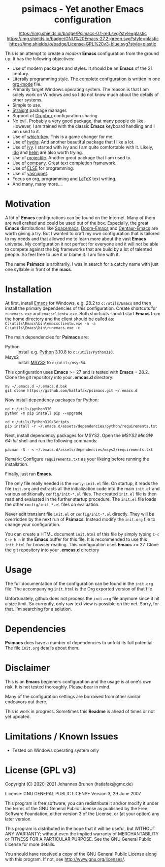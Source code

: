 #+HTML:<div align=center><a href="https://github.com/hatlafax/psimacs"><img alt="Emacs Logo" width="240" height="240" src="https://upload.wikimedia.org/wikipedia/commons/0/08/EmacsIcon.svg"></a>

* psimacs - Yet another Emacs configuration

[[https://github.com/hatlafax/psimacs][https://img.shields.io/badge/Psimacs-0.1-red.svg?style=plastic]]
[[https://www.gnu.org/software/emacs/][https://img.shields.io/badge/GNU%20Emacs-27.2-green.svg?style=plastic]]
[[https://www.gnu.org/licenses/gpl-3.0][https://img.shields.io/badge/License-GPL%20v3-blue.svg?style=plastic]]

#+HTML:</div>

This is an attempt to create a /modern/ *Emacs* configuration from the ground up. It has the following objectives:

- Use of modern packages and styles. It should be an *Emacs* of the 21. century.
- Literally programming style. The complete configuration is written in one [[https://orgmode.org/][org-mode]] file.
- Primarily target Windows operating system. The reason is that I am solely work on Windows and so I do not
  know much about the details of other systems.
- Simple to use.
- [[https://github.com/raxod502/straight.el][Straight]] package manager.
- Support of [[https://www.dropbox.com/][Dropbox]] configuration sharing.
- No [[https://github.com/emacs-evil/evil][evil]]. Probably a very good package, that many people do like. However, I am trained with the classic
  *Emacs* keyboard handling and I am used to it.
- Use of [[https://github.com/justbur/emacs-which-key][which-key]]. This is a game changer for me.
- Use of [[https://github.com/abo-abo/hydra][hydra]]. And another beautiful package that I like a lot.
- Use of [[https://github.com/abo-abo/swiper][ivy]]. I started with ivy and I am quite comfortable with it. Likely, [[https://www.gnu.org/software/emacs/manual/html_mono/ido.html][ido]] and  [[https://github.com/emacs-helm/helm][helm]] are also worth trying.
- Use of [[https://github.com/bbatsov/projectile][projectile]]. Another great package that I am used to.
- Use of [[http://company-mode.github.io/][company]]. Great text completion framework.
- Use of [[https://github.com/peter-milliken/ELSE][ELSE]] for programming.
- Use of [[https://github.com/joaotavora/yasnippet][yasnippet]].
- Focus on org, programming and [[https://www.gnu.org/software/auctex/][LaTeX]] text writing.
- And many, many more...

* Motivation

A lot of *Emacs* configurations can be found on the Internet. Many of them are well crafted and could be used out of
the box. Especially, the great *Emacs* distributions like [[https://www.spacemacs.org/][Spacemacs]], [[https://github.com/hlissner/doom-emacs][Doom-Emacs]] and [[https://github.com/seagle0128/.emacs.d][Centaur-Emacs]] are worth giving a try.
But I wanted to craft my own configuration that is tailored to my needs and that allowed me to learn more about the
vast *Emacs* universe. My configuration it not perfect for everyone and it will not be able to compete against the big
frameworks that are build by a lot of talented people. So feel free to use it or blame it. I am fine with it.

The name *Psimacs* is arbitrarily. I was in search for a catchy name with just one syllable in front of the *macs*.

* Installation

At first, install [[https://www.gnu.org/software/emacs/download.html][Emacs]] for Windows, e.g. 28.2 to =c:/utils/Emacs= and then install the primary dependencies of this
configuration. Create shortcuts for =runemacs.exe= and =emacsclientw.exe=. Both shortcuts should start *Emacs* from the
home directory and the client should be called as:
=C:\utils\Emacs\bin\emacsclientw.exe -n -a C:\utils\Emacs\bin\runemacs.exe -c=

The main dependencies for *Psimacs* are:
- Python :: Install e.g. [[https://www.python.org/downloads/][Python]] 3.10.8 to =c:/utils/Python310=.
- Msys2 :: Install [[https://www.msys2.org/][MSYS2]] to =c:/utils/msys64=.

This configuration uses *Emacs* >= 27 and is tested with  *Emacs* = 28.2. Clone the git repository into your *.emcas.d*
directory:

#+begin_example
mv ~/.emacs.d ~/.emacs.d.bak
git clone https://github.com/hatlafax/psimacs.git ~/.emacs.d
#+end_example

Now install dependency packages for Python:

#+begin_example
cd c:/utils/python310
python -m pip install pip --upgrade

cd c:/utils/Python310/Scripts
pip install -r ~/.emacs.d/assets/dependencies/python/requirements.txt
#+end_example

Next, install dependency packages for MSYS2. Open the /MSYS2 MinGW 64-bit/ shell and run the following commands:

#+begin_example
pacman -S - < ~/.emacs.d/assets/dependencies/msys2/requirements.txt
#+end_example

Remark: Configure =requirements.txt= as your likeing before running the installation.

Finally, just run *Emacs*.

The only file really needed is the =early-init.el= file. On startup, it reads the file =init.org= and extracts all the
initialization code into the main =init.el= and various additionally =config/init-*.el= files. The created =init.el=
file is then read and evaluated in the further startup procedure. The =init.el= file loads the other =config/init-*.el=
files on evaluation.

Never edit transient file =init.el= or =config/init-*.el= directly. They will be overridden by the next run of
*Psimacs*. Instead modify the =init.org= file to change your configuration.

You can create a HTML document =init.html= of this file by simply typing =C-c C-e h h= in the *Emacs* buffer for
this file. It is recommended to use this =init.html= for browser reading.
This configuration uses *Emacs* >= 27. Clone the git repository into your *.emcas.d* directory

* Usage

The full documentation of the configuration can be found in the =init.org= file. The accompanying =init.html= is
the Org exported version of that file.

Unfortunately, github does not process the =init.org= file anymore since it hit a size limit. So currently, only
raw text view is possible on the net. Sorry, for that. I'm searching for a solution.

* Dependencies

*Psimacs* does have a number of dependencies to unfold its full potential. The file =init.org= details about them.

* Disclaimer

This is an *Emacs* beginners configuration and the usage is at one's own risk. It is not tested thoroughly. Please
bear in mind.

Many of the configuration settings are borrowed from other similar endeavors out there.

This is work in progress. Sometimes this *Readme* is ahead of times or not yet updated.

* Limitations / Known Issues

- Tested on Windows operating system only

* License (GPL v3)

Copyright (C) 2020-2021 Johannes Brunen (hatlafax@gmx.de)

License: GNU GENERAL PUBLIC LICENSE Version 3, 29 June 2007

This program is free software; you can redistribute it and/or modify
it under the terms of the GNU General Public License as published by
the Free Software Foundation, either version 3 of the License, or
(at your option) any later version.

This program is distributed in the hope that it will be useful,
but WITHOUT ANY WARRANTY; without even the implied warranty of
MERCHANTABILITY or FITNESS FOR A PARTICULAR PURPOSE.  See the
GNU General Public License for more details.

You should have received a copy of the GNU General Public License
along with this program.  If not, see <http://www.gnu.org/licenses/>.
